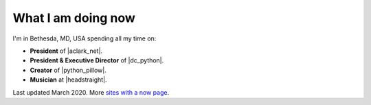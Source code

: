 What I am doing now
===================

I'm in Bethesda, MD, USA spending all my time on:

- **President** of |aclark_net|.
- **President & Executive Director** of |dc_python|.
- **Creator** of |python_pillow|.
- **Musician** at |headstraight|.

Last updated March 2020. More `sites with a now page <https://nownownow.com>`_.

.. https://stackoverflow.com/a/11718325/185820

.. |headstraight| raw:: html

    <a href="http://headstraightband.com" target="_blank">Headstraight</a>

.. |aclark_net| raw:: html

    <a href="https://aclark.net" target="_blank">ACLARKNET</a> 

.. |python_pillow| raw:: html

    <a href="https://tidelift.com/subscription/pkg/pypi-pillow" target="_blank">Python Pillow</a>

.. |dc_python| raw:: html

    <a href="https://dcpython.org" target="_blank">DC Python</a>

